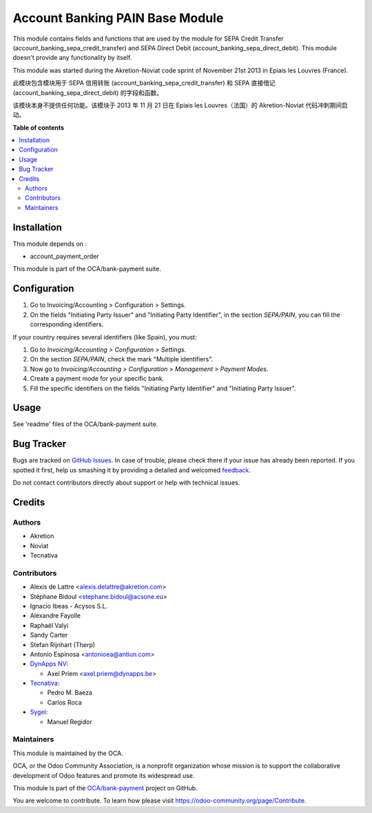 ================================
Account Banking PAIN Base Module
================================

.. !!!!!!!!!!!!!!!!!!!!!!!!!!!!!!!!!!!!!!!!!!!!!!!!!!!!
   !! This file is generated by oca-gen-addon-readme !!
   !! changes will be overwritten.                   !!
   !!!!!!!!!!!!!!!!!!!!!!!!!!!!!!!!!!!!!!!!!!!!!!!!!!!!

.. |badge1| image:: https://img.shields.io/badge/maturity-Beta-yellow.png
    :target: https://odoo-community.org/page/development-status
    :alt: Beta
.. |badge2| image:: https://img.shields.io/badge/licence-AGPL--3-blue.png
    :target: http://www.gnu.org/licenses/agpl-3.0-standalone.html
    :alt: License: AGPL-3
.. |badge3| image:: https://img.shields.io/badge/github-OCA%2Fbank--payment-lightgray.png?logo=github
    :target: https://github.com/OCA/bank-payment/tree/15.0/account_banking_pain_base
    :alt: OCA/bank-payment
.. |badge4| image:: https://img.shields.io/badge/weblate-Translate%20me-F47D42.png
    :target: https://translation.odoo-community.org/projects/bank-payment-15-0/bank-payment-15-0-account_banking_pain_base
    :alt: Translate me on Weblate
.. |badge5| image:: https://img.shields.io/badge/runbot-Try%20me-875A7B.png
    :target: https://runbot.odoo-community.org/runbot/173/15.0
    :alt: Try me on Runbot

|badge1| |badge2| |badge3| |badge4| |badge5|

This module contains fields and functions that are used by the module for SEPA
Credit Transfer (account_banking_sepa_credit_transfer) and SEPA Direct Debit
(account_banking_sepa_direct_debit). This module doesn't provide any
functionality by itself.

This module was started during the Akretion-Noviat code sprint of November
21st 2013 in Epiais les Louvres (France).

此模块包含模块用于 SEPA 信用转账 (account_banking_sepa_credit_transfer) 和 SEPA 直接借记 (account_banking_sepa_direct_debit) 的字段和函数。

该模块本身不提供任何功能。该模块于 2013 年 11 月 21 日在 Epiais les Louvres（法国）的 Akretion-Noviat 代码冲刺期间启动。

**Table of contents**

.. contents::
   :local:

Installation
============

This module depends on :

- account_payment_order

This module is part of the OCA/bank-payment suite.

Configuration
=============

#. Go to Invoicing/Accounting > Configuration > Settings.
#. On the fields "Initiating Party Issuer" and "Initiating Party Identifier",
   in the section *SEPA/PAIN*, you can fill the corresponding identifiers.

If your country requires several identifiers (like Spain), you must:

#. Go to *Invoicing/Accounting > Configuration > Settings*.
#. On the section *SEPA/PAIN*, check the mark "Multiple identifiers".
#. Now go to *Invoicing/Accounting > Configuration > Management > Payment Modes*.
#. Create a payment mode for your specific bank.
#. Fill the specific identifiers on the fields "Initiating Party Identifier"
   and "Initiating Party Issuer".

Usage
=====

See 'readme' files of the OCA/bank-payment suite.

Bug Tracker
===========

Bugs are tracked on `GitHub Issues <https://github.com/OCA/bank-payment/issues>`_.
In case of trouble, please check there if your issue has already been reported.
If you spotted it first, help us smashing it by providing a detailed and welcomed
`feedback <https://github.com/OCA/bank-payment/issues/new?body=module:%20account_banking_pain_base%0Aversion:%2015.0%0A%0A**Steps%20to%20reproduce**%0A-%20...%0A%0A**Current%20behavior**%0A%0A**Expected%20behavior**>`_.

Do not contact contributors directly about support or help with technical issues.

Credits
=======

Authors
~~~~~~~

* Akretion
* Noviat
* Tecnativa

Contributors
~~~~~~~~~~~~

* Alexis de Lattre <alexis.delattre@akretion.com>
* Stéphane Bidoul <stephane.bidoul@acsone.eu>
* Ignacio Ibeas - Acysos S.L.
* Alexandre Fayolle
* Raphaël Valyi
* Sandy Carter
* Stefan Rijnhart (Therp)
* Antonio Espinosa <antonioea@antiun.com>
* `DynApps NV <https://www.dynapps.be>`_:

  * Axel Priem <axel.priem@dynapps.be>
* `Tecnativa <https://www.tecnativa.com>`_:

  * Pedro M. Baeza
  * Carlos Roca
* `Sygel <https://www.sygel.es>`_:

  * Manuel Regidor

Maintainers
~~~~~~~~~~~

This module is maintained by the OCA.

.. image:: https://odoo-community.org/logo.png
   :alt: Odoo Community Association
   :target: https://odoo-community.org

OCA, or the Odoo Community Association, is a nonprofit organization whose
mission is to support the collaborative development of Odoo features and
promote its widespread use.

This module is part of the `OCA/bank-payment <https://github.com/OCA/bank-payment/tree/15.0/account_banking_pain_base>`_ project on GitHub.

You are welcome to contribute. To learn how please visit https://odoo-community.org/page/Contribute.
